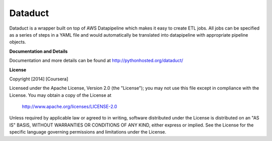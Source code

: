 Dataduct
----------
Dataduct is a wrapper built on top of AWS Datapipeline which makes it easy to
create ETL jobs. All jobs can be specified as a series of steps in a YAML file
and would automatically be translated into datapipeline with appropriate
pipeline objects.

**Documentation and Details**

Documentation and more details can be found at http://pythonhosted.org/dataduct/

**License**

Copyright [2014] [Coursera]

Licensed under the Apache License, Version 2.0 (the "License");
you may not use this file except in compliance with the License.
You may obtain a copy of the License at

    http://www.apache.org/licenses/LICENSE-2.0

Unless required by applicable law or agreed to in writing, software
distributed under the License is distributed on an "AS IS" BASIS,
WITHOUT WARRANTIES OR CONDITIONS OF ANY KIND, either express or implied.
See the License for the specific language governing permissions and
limitations under the License.
